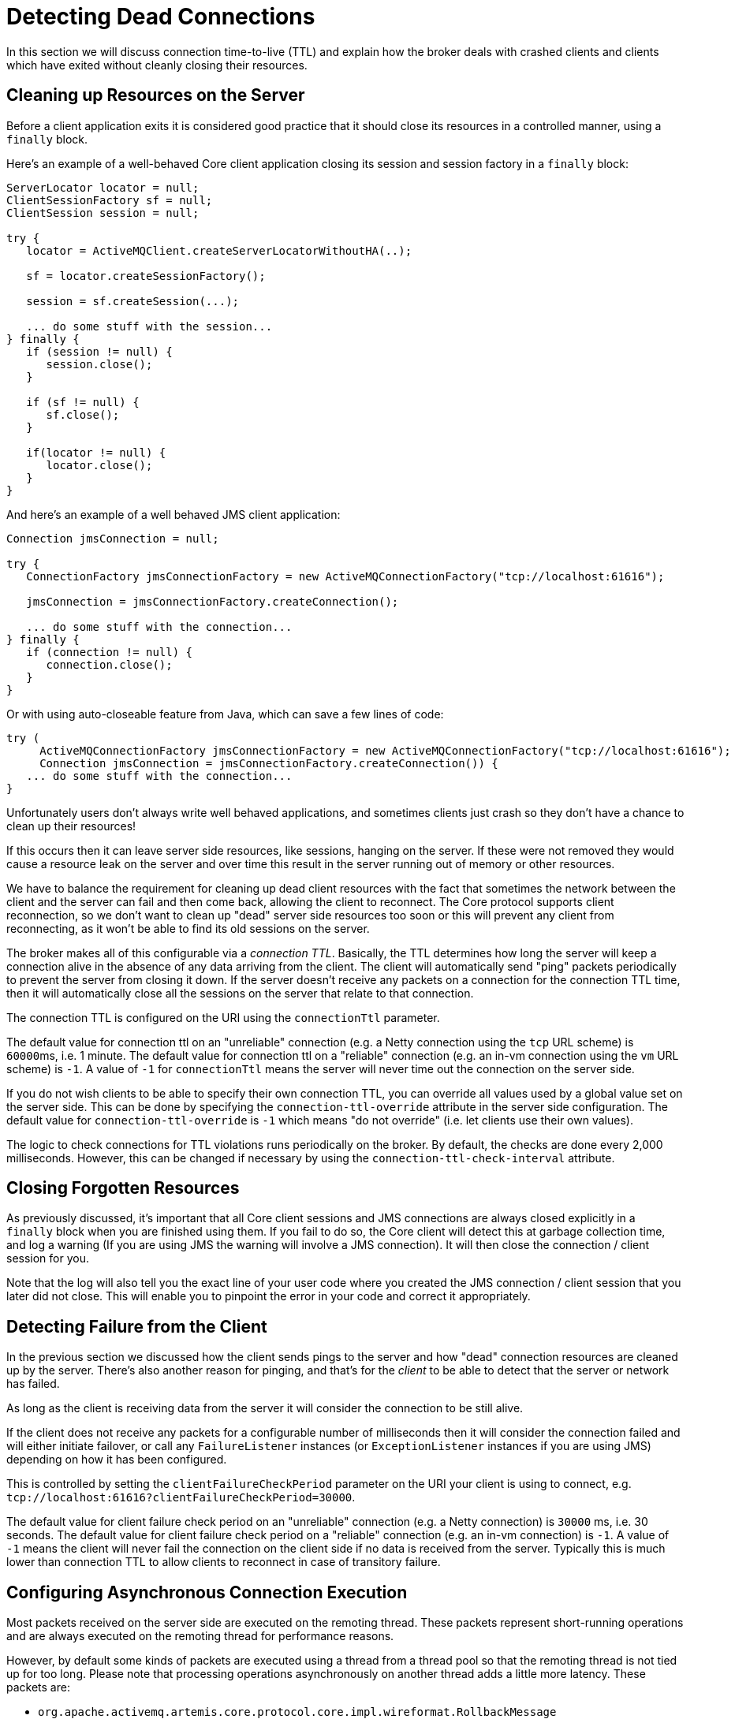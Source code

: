 = Detecting Dead Connections
:idprefix:
:idseparator: -
:docinfo: shared

In this section we will discuss connection time-to-live (TTL) and explain how the broker deals with crashed clients and clients which have exited without cleanly closing their resources.

== Cleaning up Resources on the Server

Before a client application exits it is considered good practice that it should close its resources in a controlled manner, using a `finally` block.

Here's an example of a well-behaved Core client application closing its session and session factory in a `finally` block:

[,java]
----
ServerLocator locator = null;
ClientSessionFactory sf = null;
ClientSession session = null;

try {
   locator = ActiveMQClient.createServerLocatorWithoutHA(..);

   sf = locator.createSessionFactory();

   session = sf.createSession(...);

   ... do some stuff with the session...
} finally {
   if (session != null) {
      session.close();
   }

   if (sf != null) {
      sf.close();
   }

   if(locator != null) {
      locator.close();
   }
}
----

And here's an example of a well behaved JMS client application:

[,java]
----
Connection jmsConnection = null;

try {
   ConnectionFactory jmsConnectionFactory = new ActiveMQConnectionFactory("tcp://localhost:61616");

   jmsConnection = jmsConnectionFactory.createConnection();

   ... do some stuff with the connection...
} finally {
   if (connection != null) {
      connection.close();
   }
}
----

Or with using auto-closeable feature from Java, which can save a few lines of code:

[,java]
----
try (
     ActiveMQConnectionFactory jmsConnectionFactory = new ActiveMQConnectionFactory("tcp://localhost:61616");
     Connection jmsConnection = jmsConnectionFactory.createConnection()) {
   ... do some stuff with the connection...
}
----

Unfortunately users don't always write well behaved applications, and sometimes clients just crash so they don't have a chance to clean up their resources!

If this occurs then it can leave server side resources, like sessions, hanging on the server.
If these were not removed they would cause a resource leak on the server and over time this result in the server running out of memory or other resources.

We have to balance the requirement for cleaning up dead client resources with the fact that sometimes the network between the client and the server can fail and then come back, allowing the client to reconnect.
The Core protocol supports client reconnection, so we don't want to clean up "dead" server side resources too soon or this will prevent any client from reconnecting, as it won't be able to find its old sessions on the server.

The broker makes all of this configurable via a _connection TTL_.
Basically, the TTL determines how long the server will keep a connection alive in the absence of any data arriving from the client.
The client will automatically send "ping" packets periodically to prevent the server from closing it down.
If the server doesn't receive any packets on a connection for the connection TTL time, then it will automatically close all the sessions on the server that relate to that connection.

The connection TTL is configured on the URI using the `connectionTtl` parameter.

The default value for connection ttl on an "unreliable" connection (e.g. a Netty connection using the `tcp` URL scheme) is ``60000``ms, i.e. 1 minute.
The default value for connection ttl on a "reliable" connection (e.g. an in-vm connection using the `vm` URL scheme) is `-1`.
A value of `-1` for `connectionTtl` means the server will never time out the connection on the server side.

If you do not wish clients to be able to specify their own connection TTL, you can override all values used by a global value set on the server side.
This can be done by specifying the `connection-ttl-override` attribute in the server side configuration.
The default value for `connection-ttl-override` is `-1` which means "do not override" (i.e. let clients use their own values).

The logic to check connections for TTL violations runs periodically on the broker.
By default, the checks are done every 2,000 milliseconds.
However, this can be changed if necessary by using the  `connection-ttl-check-interval` attribute.

== Closing Forgotten Resources

As previously discussed, it's important that all Core client sessions and JMS connections are always closed explicitly in a `finally` block when you are finished using them.
If you fail to do so, the Core client will detect this at garbage collection time, and log a warning (If you are using JMS the warning will involve a JMS connection).
It will then close the connection / client session for you.

Note that the log will also tell you the exact line of your user code where you created the JMS connection / client session that you later did not close.
This will enable you to pinpoint the error in your code and correct it appropriately.

== Detecting Failure from the Client

In the previous section we discussed how the client sends pings to the server and how "dead" connection resources are cleaned up by the server.
There's also another reason for pinging, and that's for the _client_ to be able to detect that the server or network has failed.

As long as the client is receiving data from the server it will consider the connection to be still alive.

If the client does not receive any packets for a configurable number of milliseconds then it will consider the connection failed and will either initiate failover, or call any `FailureListener` instances (or `ExceptionListener` instances if you are using JMS) depending on how  it has been configured.

This is controlled by setting the `clientFailureCheckPeriod` parameter on the URI your client is using to connect, e.g. `tcp://localhost:61616?clientFailureCheckPeriod=30000`.

The default value for client failure check period on an "unreliable" connection (e.g. a Netty connection) is `30000` ms, i.e. 30 seconds.
The default value for client failure check period on a "reliable" connection (e.g. an in-vm connection) is `-1`.
A value of `-1` means the client will never fail the connection on the client side if no data is received from the server.
Typically this is much lower than connection TTL to allow clients to reconnect in case of transitory failure.

== Configuring Asynchronous Connection Execution

Most packets received on the server side are executed on the remoting thread.
These packets represent short-running operations and are always executed on the remoting thread for performance reasons.

However, by default some kinds of packets are executed using a thread from a thread pool so that the remoting thread is not tied up for too long.
Please note that processing operations asynchronously on another thread adds a little more latency.
These packets are:

* `org.apache.activemq.artemis.core.protocol.core.impl.wireformat.RollbackMessage`
* `org.apache.activemq.artemis.core.protocol.core.impl.wireformat.SessionCloseMessage`
* `org.apache.activemq.artemis.core.protocol.core.impl.wireformat.SessionCommitMessage`
* `org.apache.activemq.artemis.core.protocol.core.impl.wireformat.SessionXACommitMessage`
* `org.apache.activemq.artemis.core.protocol.core.impl.wireformat.SessionXAPrepareMessage`
* `org.apache.activemq.artemis.core.protocol.core.impl.wireformat.SessionXARollbackMessage`

To disable asynchronous connection execution, set the parameter `async-connection-execution-enabled` in `broker.xml` to `false` (default value is `true`).
